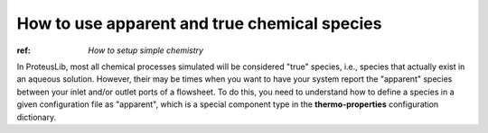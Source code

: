 How to use apparent and true chemical species
=============================================

:ref: `How to setup simple chemistry`

In ProteusLib, most all chemical processes simulated will be considered "true"
species, i.e., species that actually exist in an aqueous solution. However, their
may be times when you want to have your system report the "apparent" species
between your inlet and/or outlet ports of a flowsheet. To do this, you need
to understand how to define a species in a given configuration file as "apparent",
which is a special component type in the **thermo-properties** configuration dictionary.
